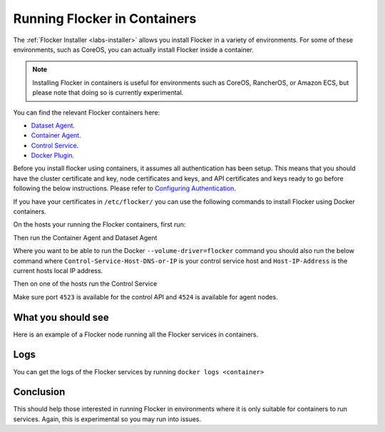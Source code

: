 .. _flocker-containers:

=============================
Running Flocker in Containers
=============================

The :ref:`Flocker Installer <labs-installer>` allows you install Flocker in a variety of environments.
For some of these environments, such as CoreOS, you can actually install Flocker inside a container.

.. note::
   Installing Flocker in containers is useful for environments such as CoreOS, RancherOS, or Amazon ECS, but please note that doing so is currently experimental.

You can find the relevant Flocker containers here:

* `Dataset Agent <https://hub.docker.com/r/clusterhq/flocker-dataset-agent/>`_.
* `Container Agent <https://hub.docker.com/r/clusterhq/flocker-container-agent/>`_.
* `Control Service <https://hub.docker.com/r/clusterhq/flocker-control-service/>`_.
* `Docker Plugin <https://hub.docker.com/r/clusterhq/flocker-docker-plugin/>`_.

Before you install flocker using containers, it assumes all authentication has been setup. This means that you should have the cluster certificate and key, node certificates and keys, and API certificates and keys ready to go before following the below instructions. Please refer to `Configuring Authentication <https://docs.clusterhq.com/en/latest/config/configuring-authentication.html>`_. 

If you have your certificates in ``/etc/flocker/`` you can use the following commands to install Flocker using Docker containers.

On the hosts your running the Flocker containers, first run:

.. prompt:: bash $

    echo > /tmp/flocker-command-log

Then run the Container Agent and Dataset Agent

.. prompt:: bash $

    docker run --restart=always -d --net=host --privileged -v /etc/flocker:/etc/flocker -v /var/run/docker.sock:/var/run/docker.sock --name=flocker-container-agent clusterhq/flocker-container-agent

    docker run --restart=always -d --net=host --privileged -e DEBUG=1 -v /tmp/flocker-command-log:/tmp/flocker-command-log -v /flocker:/flocker -v /:/host -v /etc/flocker:/etc/flocker -v /dev:/dev --name=flocker-dataset-agent clusterhq/flocker-dataset-agent


Where you want to be able to run the Docker ``--volume-driver=flocker`` command you should also run the below command where ``Control-Service-Host-DNS-or-IP`` is your control service host and ``Host-IP-Address`` is the current hosts local IP address.

.. prompt:: bash $

    docker run --restart=always -d --net=host --privileged -e FLOCKER_CONTROL_SERVICE_BASE_URL=<Control-Service-Host-DNS-or-IP>:4523/v1 -e MY_NETWORK_IDENTITY=<Host-IP-Address> -v /etc/flocker:/etc/flocker -v /run/docker:/run/docker --name=flocker-docker-plugin clusterhq/flocker-docker-plugin

Then on one of the hosts run the Control Service

.. prompt:: bash $

    docker run --name=flocker-control-volume -v /var/lib/flocker clusterhq/flocker-control-service true

    docker run --restart=always -d --net=host -v /etc/flocker:/etc/flocker --volumes-from=flocker-control-volume --name=flocker-control-service clusterhq/flocker-control-service

Make sure port ``4523`` is available for the control API and ``4524`` is available for agent nodes.

What you should see
===================

Here is an example of a Flocker node running all the Flocker services in containers.

.. prompt:: bash $

    # docker ps
    CONTAINER ID        IMAGE                               COMMAND                  CREATED             STATUS              PORTS                        NAMES
    2c09fcb11e80        clusterhq/flocker-docker-plugin     "flocker-docker-plugi"   2 seconds ago       Up 1 seconds                                     flocker-docker-plugin
    47ee43d887d1        clusterhq/flocker-control-service   "/usr/sbin/flocker-co"   48 minutes ago      Up 48 minutes                                    flocker-control-service
    46710d9165f0        clusterhq/flocker-dataset-agent     "/tmp/wrap_dataset_ag"   51 minutes ago      Up 51 minutes                                    flocker-dataset-agent
    e168c6f728a2        clusterhq/flocker-container-agent   "/usr/sbin/flocker-co"   53 minutes ago      Up 53 minutes                                    flocker-container-agent


Logs
====

You can get the logs of the Flocker services by running ``docker logs <container>``

.. prompt:: bash $

    docker logs flocker-control-service


Conclusion
==========

This should help those interested in running Flocker in environments where it is only suitable for containers to run services. Again, this is experimental so you may run into issues.
